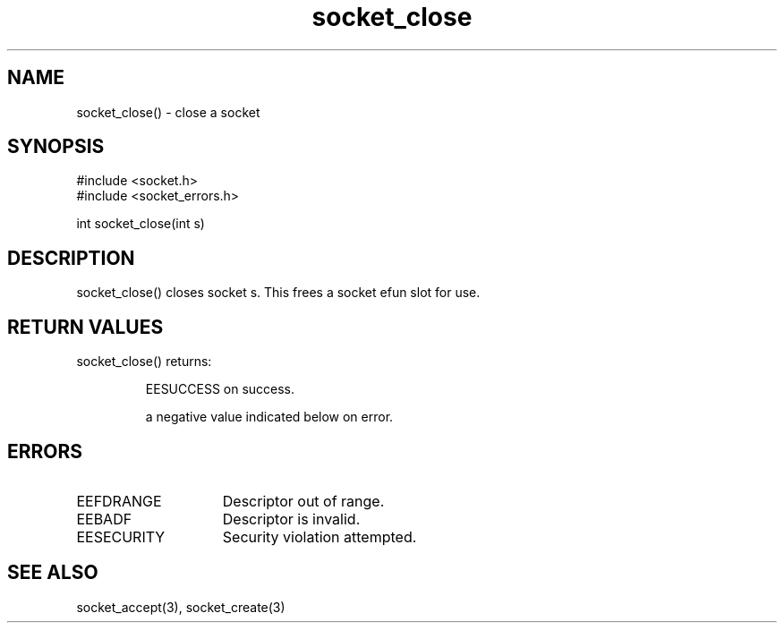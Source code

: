 .\"close a socket
.TH socket_close 3

.SH NAME
socket_close() - close a socket

.SH SYNOPSIS
.nf
#include <socket.h>
#include <socket_errors.h>

int socket_close(int s)

.SH DESCRIPTION
socket_close() closes socket s. This frees a socket efun slot for use.

.SH RETURN VALUES
socket_close() returns:
.IP
EESUCCESS on success.
.IP
a negative value indicated below on error.

.SH ERRORS
.TP 15
EEFDRANGE
Descriptor out of range.
.TP
EEBADF
Descriptor is invalid.
.TP
EESECURITY
Security violation attempted.

.SH SEE ALSO
socket_accept(3), socket_create(3)
